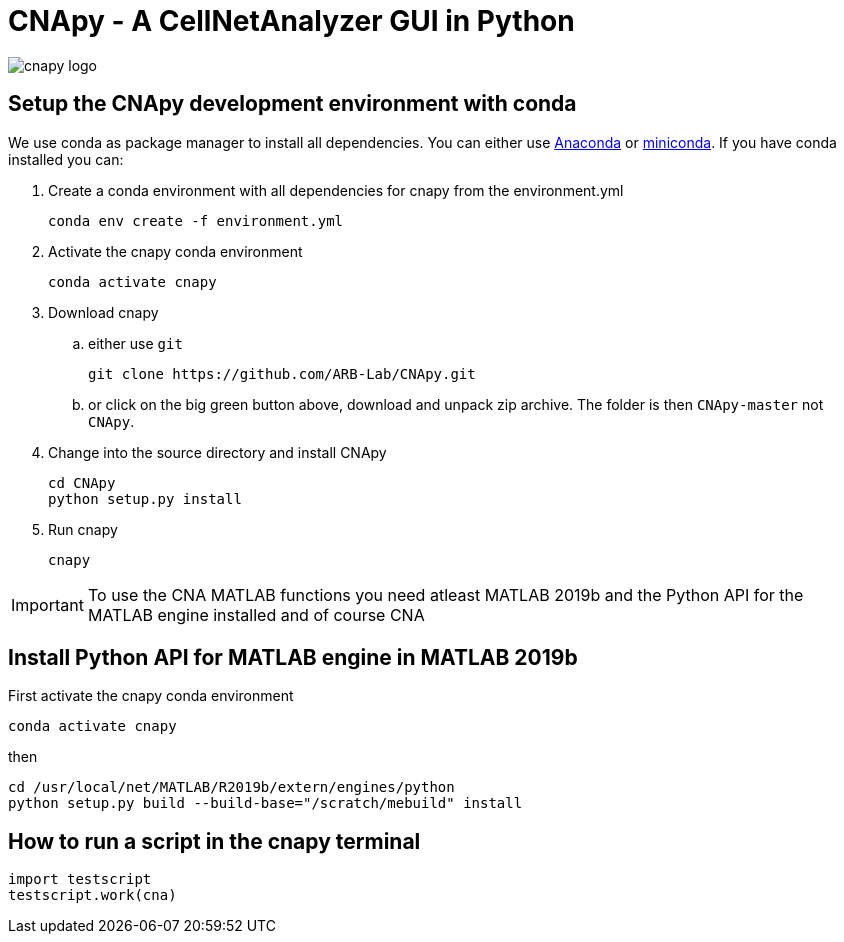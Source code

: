 = CNApy - A CellNetAnalyzer GUI in Python

image::cnapy/data/cnapylogo.svg[cnapy logo]


== Setup the CNApy development environment with conda

We use conda as package manager to install all dependencies. You can either use https://www.anaconda.com/[Anaconda] or https://docs.conda.io/en/latest/miniconda.html[miniconda].
If you have conda installed you can:

. Create a conda environment with all dependencies for cnapy from the environment.yml

  conda env create -f environment.yml

. Activate the cnapy conda environment

  conda activate cnapy

. Download cnapy

.. either use `git`
      
  git clone https://github.com/ARB-Lab/CNApy.git

.. or click on the big green button above, download and unpack zip archive. The folder is then `CNApy-master` not `CNApy`.

. Change into the source directory and install CNApy
  
  cd CNApy
  python setup.py install

. Run cnapy
      
  cnapy


IMPORTANT: To use the CNA MATLAB functions you need atleast MATLAB 2019b and the Python API for the MATLAB engine installed and of course CNA

== Install Python API for MATLAB engine in MATLAB 2019b

First activate the cnapy conda environment

  conda activate cnapy

then

----
cd /usr/local/net/MATLAB/R2019b/extern/engines/python
python setup.py build --build-base="/scratch/mebuild" install
----


== How to run a script in the cnapy terminal

----
import testscript
testscript.work(cna)
----
